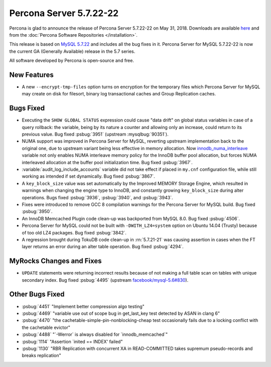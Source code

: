 .. rn:: 5.7.22-22

========================
Percona Server 5.7.22-22
========================

Percona is glad to announce the release of Percona Server 5.7.22-22
on May 31, 2018. Downloads are available `here <http://www.percona.com/downloads/Percona-Server-5.7/Percona-Server-5.7.22-22/>`_ and from the :doc:`Percona Software Repositories </installation>`.

This release is based on `MySQL 5.7.22 <http://dev.mysql.com/doc/relnotes/mysql/5.7/en/news-5-7-22.html>`_ and includes all the bug fixes in it. Percona Server for MySQL 5.7.22-22 is now the current GA
(Generally Available) release in the 5.7 series.

All software developed by Percona is open-source and free.

New Features
============

* A new ``--encrypt-tmp-files`` option turns on encryption for the temporary
  files which  Percona Server for MySQL may create on disk for filesort, binary log
  transactional caches and Group Replication caches.

Bugs Fixed
==========

* Executing the ``SHOW GLOBAL STATUS`` expression could cause "data drift" on
  global status variables in case of a query rollback: the variable, being by
  its nature a counter and allowing only an increase, could return to its
  previous value. Bug fixed :psbug:`3951` (upstream :mysqlbug:`90351`).

* NUMA support was improved in Percona Server for MySQL, reverting upstream
  implementation back to the original one, due to upstream variant
  being less effective in memory allocation. Now
  `innodb_numa_interleave
  <http://dev.mysql.com/doc/refman/5.7/en/innodb-parameters.html#sysvar_innodb_numa_interleave>`_
  variable not only enables NUMA interleave memory policy for the
  InnoDB buffer pool allocation, but forces NUMA interleaved
  allocation at the buffer pool initialization time. Bug fixed
  :psbug:`3967`.

* :variable:`audit_log_include_accounts` variable did not take effect if
  placed in ``my.cnf`` configuration file, while still working as intended if
  set dynamically. Bug fixed :psbug:`3867`.

* A ``key_block_size`` value was set automatically by the Improved MEMORY
  Storage Engine, which resulted in warnings when changing the engine type to
  InnoDB, and constantly growing ``key_block_size`` during alter operations.
  Bugs fixed :psbug:`3936`, :psbug:`3940`, and :psbug:`3943`.

* Fixes were introduced to remove GCC 8 compilation warnings for the
  Percona Server for MySQL build. Bug fixed :psbug:`3950`.

* An InnoDB Memcached Plugin code clean-up was backported from MySQL 8.0. Bug
  fixed :psbug:`4506`.

* Percona Server for MySQL could not be built with ``-DWITH_LZ4=system`` option on
  Ubuntu 14.04 (Trusty) because of too old LZ4 packages. Bug fixed
  :psbug:`3842`.

* A regression brought during TokuDB code clean-up in :rn:`5.7.21-21` was
  causing assertion in cases when the FT layer returns an error during an alter
  table operation. Bug fixed :psbug:`4294`.

MyRocks Changes and Fixes
=========================

* ``UPDATE`` statements were returning incorrect results because of not making
  a full table scan on tables with unique secondary index. Bug fixed
  :psbug:`4495` (upstream `facebook/mysql-5.6#830 <https://github.com/facebook/mysql-5.6/issues/830>`_).

Other Bugs Fixed
================

* :psbug:`4451` \"Implement better compression algo testing\"

* :psbug:`4469` \"variable use out of scope bug in get_last_key test detected by
  ASAN in clang 6\"

* :psbug:`4470` \"the cachetable-simple-pin-nonblocking-cheap test occasionally
  fails due to a locking conflict with the cachetable evictor\"

* :psbug:`4488` \"\`-Werror\` is always disabled for \`innodb_memcached\`\"

* :psbug:`1114` \"Assertion \`inited \=\= INDEX\' failed\"

* :psbug:`1130` \"RBR Replication with concurrent XA in READ-COMMITTED takes
  supremum pseudo-records and breaks replication\"

